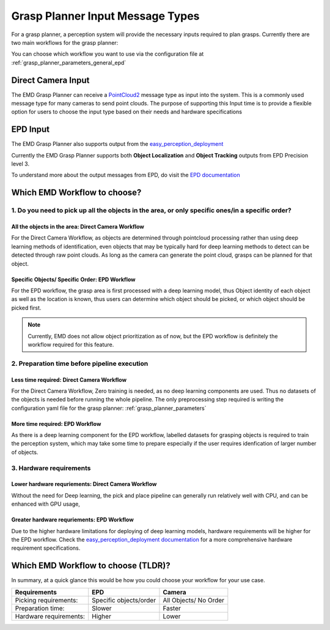 .. easy_manipulation_deployment documentation master file, created by
   sphinx-quickstart on Thu Oct 22 11:03:35 2020.
   You can adapt this file completely to your liking, but it should at least
   contain the root `toctree` directive.

.. _grasp_planner_input:

Grasp Planner Input Message Types
==================================

For a grasp planner, a perception system will provide the necessary inputs required to plan grasps. Currently there are two main workflows for the grasp planner:

.. image:: ../../images/grasp_planner/emd_planner_workflow.png
   :align: center


You can choose which workflow you want to use via the configuration file at :ref:`grasp_planner_parameters_general_epd`

Direct Camera Input
---------------------

The EMD Grasp Planner can receive a `PointCloud2 <http://docs.ros.org/en/melodic/api/sensor_msgs/html/msg/PointCloud2.html/>`_ 
message type  as input into the system. This is a commonly used message type for many cameras to send point clouds. The purpose 
of supporting this Input time is to provide a flexible option for users to choose the input type based on their needs and 
hardware specifications

EPD Input
---------------------
The EMD Grasp Planner also supports output from the `easy_perception_deployment <https://github.com/ros-industrial/easy_perception_deployment/>`_

Currently the EMD Grasp Planner supports both **Object Localization** and **Object Tracking** outputs from EPD Precision level 3.

To understand more about the output messages from EPD, do visit the `EPD documentation <https://epd-docs.readthedocs.io/en/latest/>`_


Which EMD Workflow to choose?
-------------------------------


1. Do you need to pick up all the objects in the area, or only specific ones/in a specific order?
^^^^^^^^^^^^^^^^^^^^^^^^^^^^^^^^^^^^^^^^^^^^^^^^^^^^^^^^^^^^^^^^^^^^^^^^^^^^^^^^^^^^^^^^^^^^^^^^^^^

All the objects in the area: Direct Camera Workflow
~~~~~~~~~~~~~~~~~~~~~~~~~~~~~~~~~~~~~~~~~~~~~~~~~~~~

For the Direct Camera Workflow, as objects are determined through pointcloud processing rather than using deep learning methods of identification,
even objects that may be typically hard for deep learning methods to detect can be detected through raw point clouds. As long as the camera can
generate the point cloud, grasps can be planned for that object.

Specific Objects/ Specific Order: EPD Workflow
~~~~~~~~~~~~~~~~~~~~~~~~~~~~~~~~~~~~~~~~~~~~~~~~~~~~~~~~~~~

For the EPD workflow, the grasp area is first processed with a deep learning model, thus Object identity of each object as well as the location is known,
thus users can determine which object should be picked, or which object should be picked first. 

.. note:: Currently, EMD does not allow object prioritization as of now, but the EPD workflow is definitely the workflow required
            for this feature.

2. Preparation time before pipeline execution
^^^^^^^^^^^^^^^^^^^^^^^^^^^^^^^^^^^^^^^^^^^^^^^

Less time required: Direct Camera Workflow
~~~~~~~~~~~~~~~~~~~~~~~~~~~~~~~~~~~~~~~~~~~~~~~~~~~~~~~~~~~

For the Direct Camera Workflow, Zero training is needed, as no deep learning components are used. Thus no datasets of the objects is needed
before running the whole pipeline. The only preprocessing step required is writing the configuration yaml file for the grasp
planner: :ref:`grasp_planner_parameters` 

More time required: EPD Workflow
~~~~~~~~~~~~~~~~~~~~~~~~~~~~~~~~~~~~~~~~~~~~~~~~~~~~~~~~~~~

As there is a deep learning component for the EPD workflow, labelled datasets for grasping objects is required to train the perception system,
which may take some time to prepare especially if the user requires idenfication of larger number of objects.


3. Hardware requirements
^^^^^^^^^^^^^^^^^^^^^^^^^^^^^^^^^^^^^^^^^^^^^^^

Lower hardware requriements: Direct Camera Workflow
~~~~~~~~~~~~~~~~~~~~~~~~~~~~~~~~~~~~~~~~~~~~~~~~~~~~~~~~~~~

Without the need for Deep learning, the pick and place pipeline can generally run relatively well with CPU, and can be enhanced with GPU usage,

Greater hardware requriements: EPD Workflow
~~~~~~~~~~~~~~~~~~~~~~~~~~~~~~~~~~~~~~~~~~~~~~~~~~~~~~~~~~~

Due to the higher hardware limitations for deploying of deep learning models, hardware requirements will be higher for the EPD workflow.
Check the `easy_perception_deployment documentation <https://epd-docs.readthedocs.io/en/latest/>`_
for a more comprehensive hardware requirement specifications.

Which EMD Workflow to choose (TLDR)?
----------------------------------------
In summary, at a quick glance this would be how you could choose your workflow for your use case.

+-----------------------+------------------------+-----------------------+
|      Requirements     |           EPD          |        Camera         |
+=======================+========================+=======================+
| Picking requirements: | Specific objects/order | All Objects/ No Order |
+-----------------------+------------------------+-----------------------+
| Preparation time:     |          Slower        |          Faster       |
+-----------------------+------------------------+-----------------------+
| Hardware requirements:|          Higher        |          Lower        |
+-----------------------+------------------------+-----------------------+




